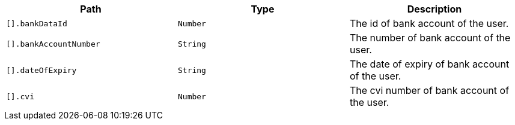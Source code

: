 |===
|Path|Type|Description

|`+[].bankDataId+`
|`+Number+`
|The id of bank account of the user.

|`+[].bankAccountNumber+`
|`+String+`
|The number of bank account of the user.

|`+[].dateOfExpiry+`
|`+String+`
|The date of expiry of bank account of the user.

|`+[].cvi+`
|`+Number+`
|The cvi number of bank account of the user.

|===